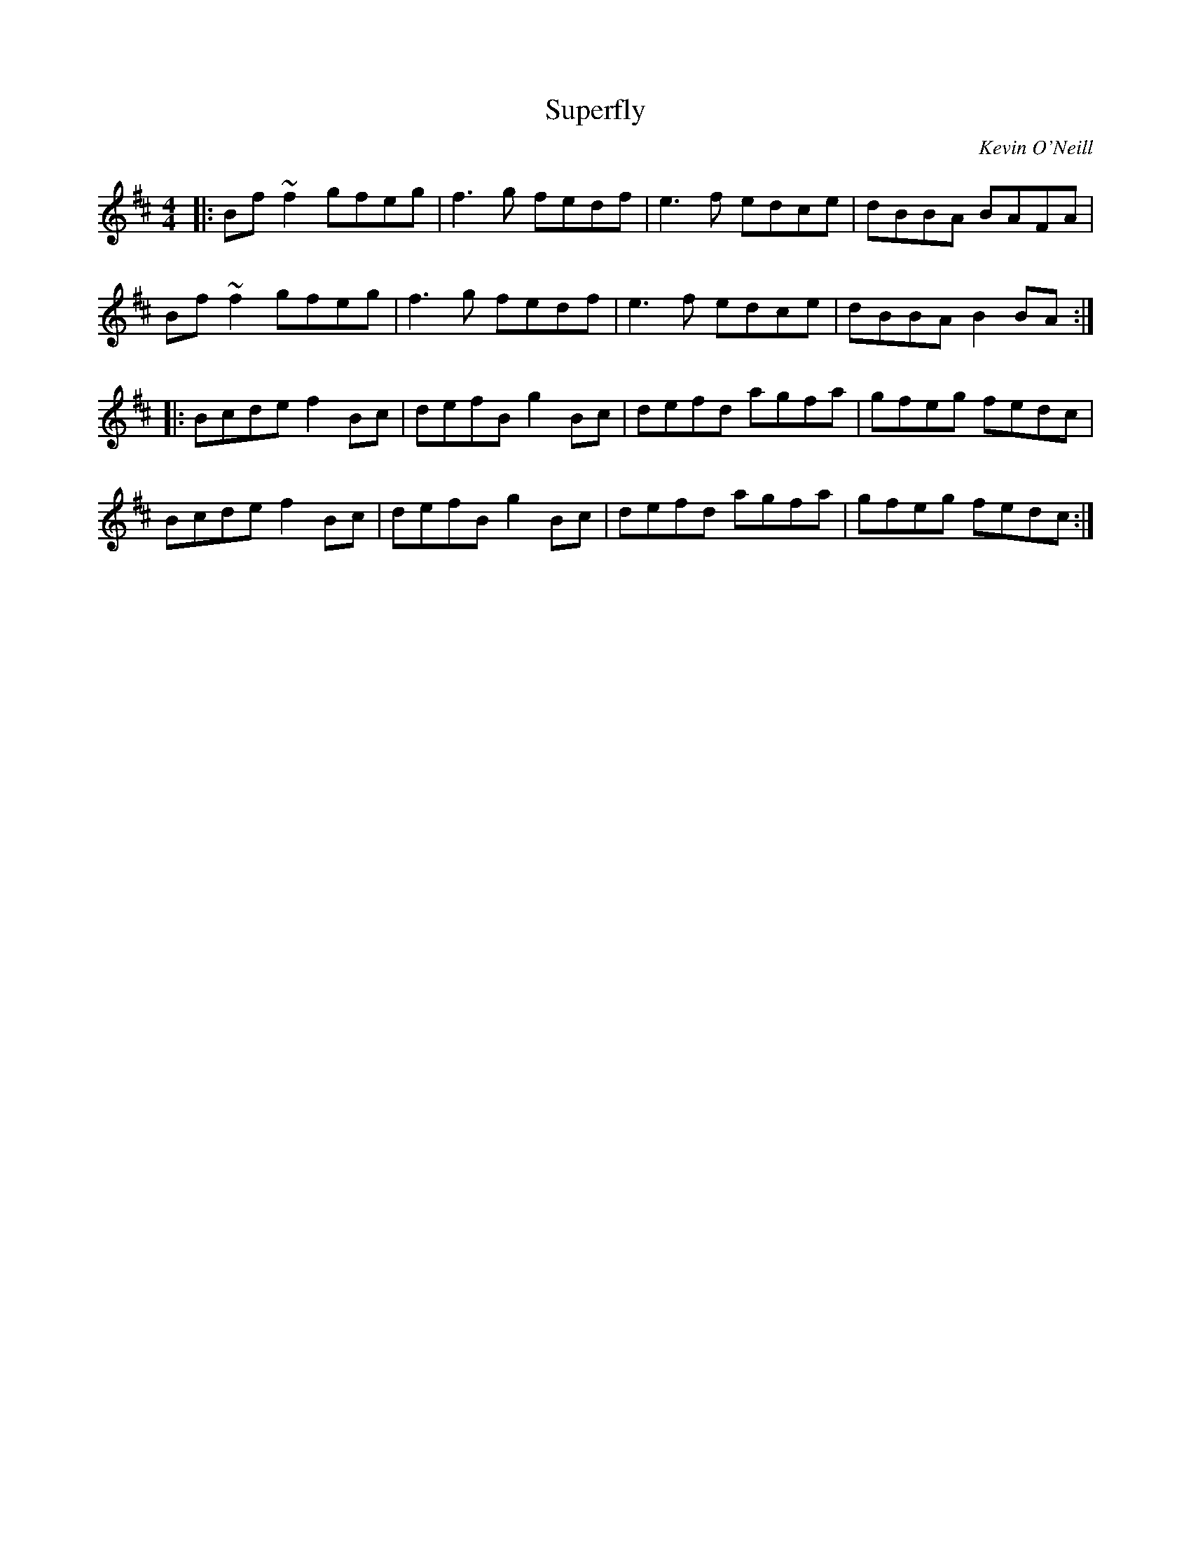 X: 1
T: Superfly
C: Kevin O'Neill
Z: Joe CSS
S: https://thesession.org/tunes/9942#setting9942
R: reel
M: 4/4
L: 1/8
K: Bmin
|:Bf ~f2 gfeg|f3 g fedf|e3 f edce|dBBA BAFA|
Bf ~f2 gfeg|f3 g fedf|e3 f edce|dBBA B2 BA:|
|:Bcde f2 Bc|defB g2 Bc|defd agfa|gfeg fedc|
Bcde f2 Bc|defB g2 Bc|defd agfa|gfeg fedc:|

